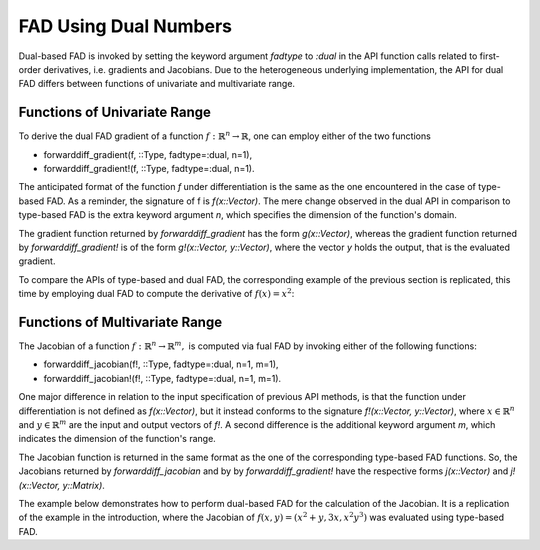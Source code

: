 FAD Using Dual Numbers
================================================================================

Dual-based FAD is invoked by setting the keyword argument *fadtype* to *:dual* in the API function calls related to
first-order derivatives, i.e. gradients and Jacobians. Due to the heterogeneous underlying implementation, the API
for dual FAD differs between functions of univariate and multivariate range.

Functions of Univariate Range
~~~~~~~~~~~~~~~~~~~~~~~~~~~~~~~~~~~~~~~~~~~~~~~~~~~~~~~~~~~~~~~~~~~~~~~~~~~~~~~~

To derive the dual FAD gradient of a function :math:`f:\mathbb{R}^n\rightarrow\mathbb{R}`, one can employ either of the
two functions

- forwarddiff_gradient(f, ::Type, fadtype=:dual, n=1),
- forwarddiff_gradient!(f, ::Type, fadtype=:dual, n=1).

The anticipated format of the function *f* under differentiation is the same as the one encountered in the case of
type-based FAD. As a reminder, the signature of f is *f(x::Vector)*. The mere change observed in the dual API in
comparison to type-based FAD is the extra keyword argument *n*, which specifies the dimension of the function's domain.


The gradient function returned by *forwarddiff_gradient* has the form *g(x::Vector)*, whereas the gradient function
returned by *forwarddiff_gradient!* is of the form *g!(x::Vector, y::Vector)*, where the vector *y* holds the output,
that is the evaluated gradient. 

To compare the APIs of type-based and dual FAD, the corresponding example of the previous section is replicated, this
time by employing dual FAD to compute the derivative of :math:`f(x)=x^2`:

.. code-block:: julia
  :linenos:

  using ForwardDiff

  f(x) = x[1]^2

  # Using forwarddiff_gradient
  g = forwarddiff_gradient(f, Float64, fadtype=:dual)
  g([2.])

  # Using forwarddiff_gradient!
  g! = forwarddiff_gradient!(f, Float64, fadtype=:dual)
  y = Array(Float64, 1)
  g!([2.], y)

Functions of Multivariate Range
~~~~~~~~~~~~~~~~~~~~~~~~~~~~~~~~~~~~~~~~~~~~~~~~~~~~~~~~~~~~~~~~~~~~~~~~~~~~~~~~

The Jacobian of a function :math:`f:\mathbb{R}^n\rightarrow\mathbb{R}^m,` is computed via fual FAD by invoking either of
the following functions:

- forwarddiff_jacobian(f!, ::Type, fadtype=:dual, n=1, m=1),
- forwarddiff_jacobian!(f!, ::Type, fadtype=:dual, n=1, m=1).

One major difference in relation to the input specification of previous API methods, is that the function under
differentiation is not defined as *f(x::Vector)*, but it instead conforms to the signature *f!(x::Vector, y::Vector)*,
where :math:`x\in\mathbb{R}^n` and :math:`y\in\mathbb{R}^m` are the input and output vectors of *f!*. A second
difference is the additional keyword argument *m*, which indicates the dimension of the function's range.

The Jacobian function is returned in the same format as the one of the corresponding type-based FAD functions. So,
the Jacobians returned by *forwarddiff_jacobian* and by by *forwarddiff_gradient!* have the respective forms
*j(x::Vector)* and *j!(x::Vector, y::Matrix)*.

The example below demonstrates how to perform dual-based FAD for the calculation of the Jacobian. It is a replication of
the example in the introduction, where the Jacobian of :math:`f(x, y) = (x^2+y, 3x, x^2y^3)` was evaluated using
type-based FAD.

.. code-block:: julia
  :linenos:

  using ForwardDiff

  function f!(x, y)
    y[1] = x[1]^2+x[2]
    y[2] = 3*x[1]
    y[3] = x[1]^2*x[2]^3
  end

  # Using forwarddiff_jacobian
  j = forwarddiff_jacobian(f!, Float64, fadtype=:dual, n=2, m=3)

  j([2.1, 1.5])
  # 3x2 Array{Float64,2}:
  #   4.2     1.0   
  #   3.0     0.0   
  #  14.175  29.7675

  # Using forwarddiff_jacobian
  j! = forwarddiff_jacobian!(f!, Float64, fadtype=:dual, n=2, m=3)

  y = zeros(3, 2)
  j!([2.1, 1.5], y)
